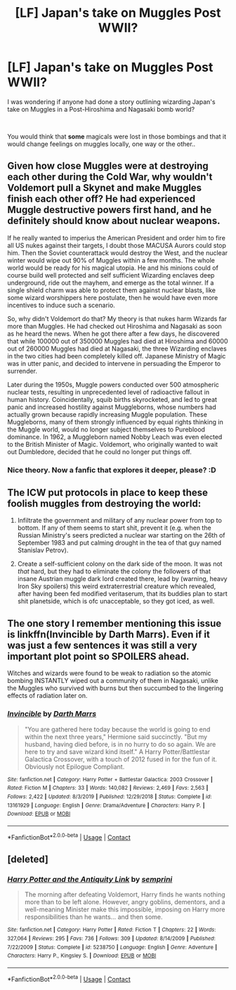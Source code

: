 #+TITLE: [LF] Japan's take on Muggles Post WWII?

* [LF] Japan's take on Muggles Post WWII?
:PROPERTIES:
:Author: Wirenfeldt
:Score: 8
:DateUnix: 1603899036.0
:DateShort: 2020-Oct-28
:FlairText: Request
:END:
I was wondering if anyone had done a story outlining wizarding Japan's take on Muggles in a Post-Hiroshima and Nagasaki bomb world?

​

You would think that *some* magicals were lost in those bombings and that it would change feelings on muggles locally, one way or the other..


** Given how close Muggles were at destroying each other during the Cold War, why wouldn't Voldemort pull a Skynet and make Muggles finish each other off? He had experienced Muggle destructive powers first hand, and he definitely should know about nuclear weapons.

If he really wanted to imperius the American President and order him to fire all US nukes against their targets, I doubt those MACUSA Aurors could stop him. Then the Soviet counterattack would destroy the West, and the nuclear winter would wipe out 90% of Muggles within a few months. The whole world would be ready for his magical utopia. He and his minions could of course build well protected and self sufficient Wizarding enclaves deep underground, ride out the mayhem, and emerge as the total winner. If a single shield charm was able to protect them against nuclear blasts, like some wizard worshippers here postulate, then he would have even more incentives to induce such a scenario.

So, why didn't Voldemort do that? My theory is that nukes harm Wizards far more than Muggles. He had checked out Hiroshima and Nagasaki as soon as he heard the news. When he got there after a few days, he discovered that while 100000 out of 350000 Muggles had died at Hiroshima and 60000 out of 260000 Muggles had died at Nagasaki, the three Wizarding enclaves in the two cities had been completely killed off. Japanese Ministry of Magic was in utter panic, and decided to intervene in persuading the Emperor to surrender.

Later during the 1950s, Muggle powers conducted over 500 atmospheric nuclear tests, resulting in unprecedented level of radioactive fallout in human history. Coincidentally, squib births skyrocketed, and led to great panic and increased hostility against Muggleborns, whose numbers had actually grown because rapidly increasing Muggle population. These Muggleborns, many of them strongly influenced by equal rights thinking in the Muggle world, would no longer subject themselves to Pureblood dominance. In 1962, a Muggleborn named Nobby Leach was even elected to the British Minister of Magic. Voldemort, who originally wanted to wait out Dumbledore, decided that he could no longer put things off.
:PROPERTIES:
:Author: InquisitorCOC
:Score: 10
:DateUnix: 1603902963.0
:DateShort: 2020-Oct-28
:END:

*** Nice theory. Now a fanfic that explores it deeper, please? :D
:PROPERTIES:
:Author: gnixfim
:Score: 2
:DateUnix: 1603905397.0
:DateShort: 2020-Oct-28
:END:


** The ICW put protocols in place to keep these foolish muggles from destroying the world:

1) Infiltrate the government and military of any nuclear power from top to bottom. If any of them seems to start shit, prevent it (e.g. when the Russian Ministry's seers predicted a nuclear war starting on the 26th of September 1983 and put calming drought in the tea of that guy named Stanislav Petrov).

2) Create a self-sufficient colony on the dark side of the moon. It was not /that/ hard, but they had to eliminate the colony the followers of that insane Austrian muggle dark lord created there, lead by (warning, heavy Iron Sky spoilers) this weird extraterrestrial creature which revealed, after having been fed modified veritaserum, that its buddies plan to start shit planetside, which is ofc unacceptable, so they got iced, as well.
:PROPERTIES:
:Author: SugondeseAmbassador
:Score: 3
:DateUnix: 1603907579.0
:DateShort: 2020-Oct-28
:END:


** The one story I remember mentioning this issue is linkffn(Invincible by Darth Marrs). Even if it was just a few sentences it was still a very important plot point so SPOILERS ahead.

Witches and wizards were found to be weak to radiation so the atomic bombing INSTANTLY wiped out a community of them in Nagasaki, unlike the Muggles who survived with burns but then succumbed to the lingering effects of radiation later on.
:PROPERTIES:
:Author: Termsndconditions
:Score: 2
:DateUnix: 1603931442.0
:DateShort: 2020-Oct-29
:END:

*** [[https://www.fanfiction.net/s/13161929/1/][*/Invincible/*]] by [[https://www.fanfiction.net/u/1229909/Darth-Marrs][/Darth Marrs/]]

#+begin_quote
  "You are gathered here today because the world is going to end within the next three years," Hermione said succinctly. "But my husband, having died before, is in no hurry to do so again. We are here to try and save wizard kind itself." A Harry Potter/Battlestar Galactica Crossover, with a touch of 2012 fused in for the fun of it. Obviously not Epilogue Compliant.
#+end_quote

^{/Site/:} ^{fanfiction.net} ^{*|*} ^{/Category/:} ^{Harry} ^{Potter} ^{+} ^{Battlestar} ^{Galactica:} ^{2003} ^{Crossover} ^{*|*} ^{/Rated/:} ^{Fiction} ^{M} ^{*|*} ^{/Chapters/:} ^{33} ^{*|*} ^{/Words/:} ^{140,082} ^{*|*} ^{/Reviews/:} ^{2,469} ^{*|*} ^{/Favs/:} ^{2,563} ^{*|*} ^{/Follows/:} ^{2,422} ^{*|*} ^{/Updated/:} ^{8/3/2019} ^{*|*} ^{/Published/:} ^{12/29/2018} ^{*|*} ^{/Status/:} ^{Complete} ^{*|*} ^{/id/:} ^{13161929} ^{*|*} ^{/Language/:} ^{English} ^{*|*} ^{/Genre/:} ^{Drama/Adventure} ^{*|*} ^{/Characters/:} ^{Harry} ^{P.} ^{*|*} ^{/Download/:} ^{[[http://www.ff2ebook.com/old/ffn-bot/index.php?id=13161929&source=ff&filetype=epub][EPUB]]} ^{or} ^{[[http://www.ff2ebook.com/old/ffn-bot/index.php?id=13161929&source=ff&filetype=mobi][MOBI]]}

--------------

*FanfictionBot*^{2.0.0-beta} | [[https://github.com/FanfictionBot/reddit-ffn-bot/wiki/Usage][Usage]] | [[https://www.reddit.com/message/compose?to=tusing][Contact]]
:PROPERTIES:
:Author: FanfictionBot
:Score: 1
:DateUnix: 1603931462.0
:DateShort: 2020-Oct-29
:END:


** [deleted]
:PROPERTIES:
:Score: 1
:DateUnix: 1603903862.0
:DateShort: 2020-Oct-28
:END:

*** [[https://www.fanfiction.net/s/5238750/1/][*/Harry Potter and the Antiquity Link/*]] by [[https://www.fanfiction.net/u/2015038/semprini][/semprini/]]

#+begin_quote
  The morning after defeating Voldemort, Harry finds he wants nothing more than to be left alone. However, angry goblins, dementors, and a well-meaning Minister make this impossible, imposing on Harry more responsibilities than he wants... and then some.
#+end_quote

^{/Site/:} ^{fanfiction.net} ^{*|*} ^{/Category/:} ^{Harry} ^{Potter} ^{*|*} ^{/Rated/:} ^{Fiction} ^{T} ^{*|*} ^{/Chapters/:} ^{22} ^{*|*} ^{/Words/:} ^{327,064} ^{*|*} ^{/Reviews/:} ^{295} ^{*|*} ^{/Favs/:} ^{736} ^{*|*} ^{/Follows/:} ^{309} ^{*|*} ^{/Updated/:} ^{8/14/2009} ^{*|*} ^{/Published/:} ^{7/22/2009} ^{*|*} ^{/Status/:} ^{Complete} ^{*|*} ^{/id/:} ^{5238750} ^{*|*} ^{/Language/:} ^{English} ^{*|*} ^{/Genre/:} ^{Adventure} ^{*|*} ^{/Characters/:} ^{Harry} ^{P.,} ^{Kingsley} ^{S.} ^{*|*} ^{/Download/:} ^{[[http://www.ff2ebook.com/old/ffn-bot/index.php?id=5238750&source=ff&filetype=epub][EPUB]]} ^{or} ^{[[http://www.ff2ebook.com/old/ffn-bot/index.php?id=5238750&source=ff&filetype=mobi][MOBI]]}

--------------

*FanfictionBot*^{2.0.0-beta} | [[https://github.com/FanfictionBot/reddit-ffn-bot/wiki/Usage][Usage]] | [[https://www.reddit.com/message/compose?to=tusing][Contact]]
:PROPERTIES:
:Author: FanfictionBot
:Score: 1
:DateUnix: 1603903878.0
:DateShort: 2020-Oct-28
:END:
